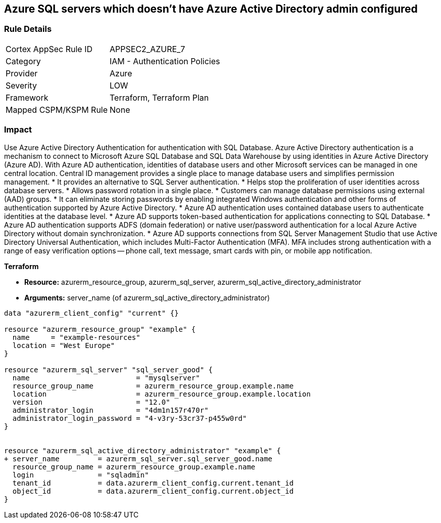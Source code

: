 == Azure SQL servers which doesn't have Azure Active Directory admin configured


=== Rule Details

[cols="1,2"]
|===
|Cortex AppSec Rule ID |APPSEC2_AZURE_7
|Category |IAM - Authentication Policies
|Provider |Azure
|Severity |LOW
|Framework |Terraform, Terraform Plan
|Mapped CSPM/KSPM Rule |None
|===


=== Impact
Use Azure Active Directory Authentication for authentication with SQL Database.
Azure Active Directory authentication is a mechanism to connect to Microsoft Azure SQL Database and SQL Data Warehouse by using identities in Azure Active Directory (Azure AD).
With Azure AD authentication, identities of database users and other Microsoft services can be managed in one central location.
Central ID management provides a single place to manage database users and simplifies permission management.
* It provides an alternative to SQL Server authentication.
* Helps stop the proliferation of user identities across database servers.
* Allows password rotation in a single place.
* Customers can manage database permissions using external (AAD) groups.
* It can eliminate storing passwords by enabling integrated Windows authentication and other forms of authentication supported by Azure Active Directory.
* Azure AD authentication uses contained database users to authenticate identities at the database level.
* Azure AD supports token-based authentication for applications connecting to SQL Database.
* Azure AD authentication supports ADFS (domain federation) or native user/password authentication for a local Azure Active Directory without domain synchronization.
* Azure AD supports connections from SQL Server Management Studio that use Active Directory Universal Authentication, which includes Multi-Factor Authentication (MFA).
MFA includes strong authentication with a range of easy verification options -- phone call, text message, smart cards with pin, or mobile app notification.

//=== Fix - Buildtime


*Terraform* 


* *Resource:* azurerm_resource_group, azurerm_sql_server, azurerm_sql_active_directory_administrator
* *Arguments:* server_name (of azurerm_sql_active_directory_administrator)


[source,go]
----
data "azurerm_client_config" "current" {}

resource "azurerm_resource_group" "example" {
  name     = "example-resources"
  location = "West Europe"
}

resource "azurerm_sql_server" "sql_server_good" {
  name                         = "mysqlserver"
  resource_group_name          = azurerm_resource_group.example.name
  location                     = azurerm_resource_group.example.location
  version                      = "12.0"
  administrator_login          = "4dm1n157r470r"
  administrator_login_password = "4-v3ry-53cr37-p455w0rd"
}


resource "azurerm_sql_active_directory_administrator" "example" {
+ server_name         = azurerm_sql_server.sql_server_good.name
  resource_group_name = azurerm_resource_group.example.name
  login               = "sqladmin"
  tenant_id           = data.azurerm_client_config.current.tenant_id
  object_id           = data.azurerm_client_config.current.object_id
}
----
